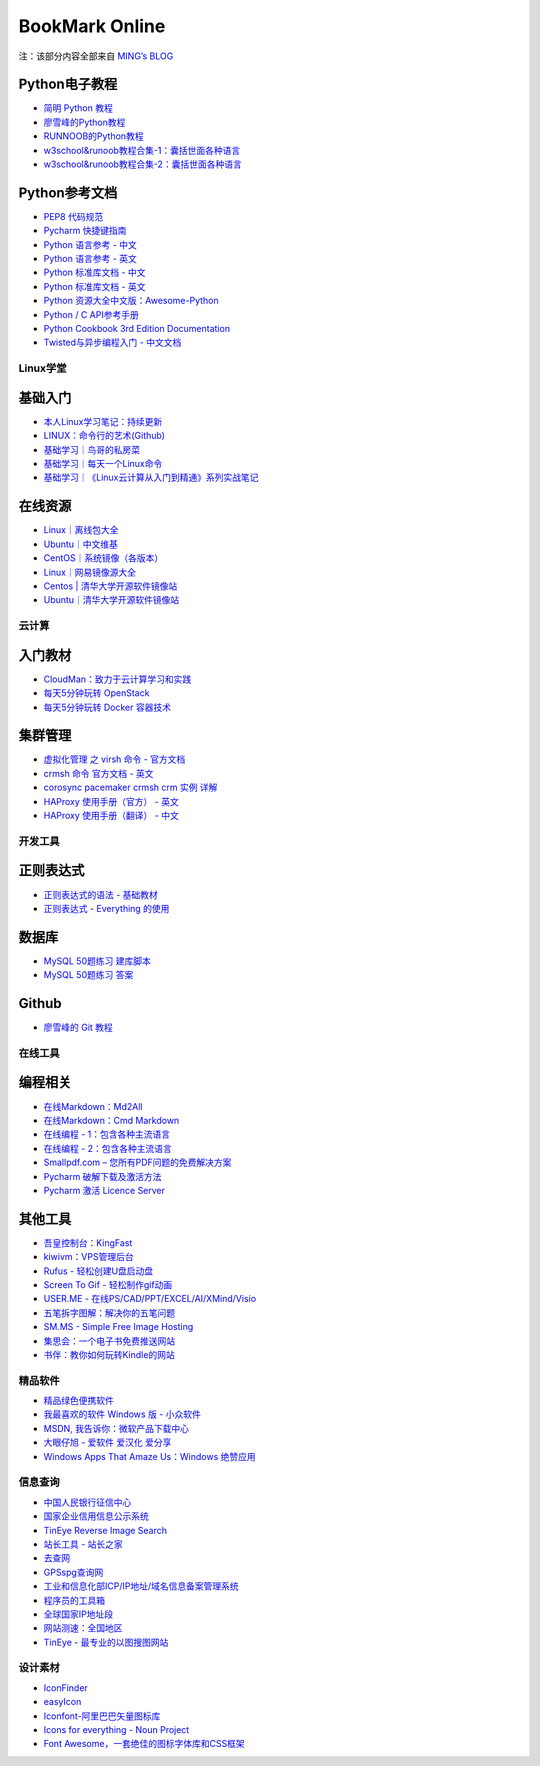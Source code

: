 ﻿BookMark Online
================

注：该部分内容全部来自
`MING’s BLOG <http://mingsblog.readthedocs.io/zh_CN/latest/bookmark.html>`__


Python电子教程
~~~~~~~~~~~~~~

-  `简明 Python 教程 <http://www.kuqin.com/abyteofpython_cn/>`__
-  `廖雪峰的Python教程 <https://www.liaoxuefeng.com/wiki/0014316089557264a6b348958f449949df42a6d3a2e542c000>`__
-  `RUNNOOB的Python教程 <http://www.runoob.com/python/python-tutorial.html>`__
-  `w3school&runoob教程合集-1：囊括世面各种语言 <https://github.com/it-ebooks/w3school>`__
-  `w3school&runoob教程合集-2：囊括世面各种语言 <https://www.w3cschool.cn/tutorial>`__

Python参考文档
~~~~~~~~~~~~~~

-  `PEP8 代码规范 <https://my.oschina.net/u/1433482/blog/464444>`__
-  `Pycharm
   快捷键指南 <https://qiwulun.github.io/posts/pycharm%20%E6%8A%80%E5%B7%A7.html>`__
-  `Python 语言参考 -
   中文 <http://python.usyiyi.cn/translate/python_278/reference/index.html>`__
-  `Python 语言参考 -
   英文 <https://docs.python.org/2/reference/index.html#reference-index>`__
-  `Python 标准库文档 -
   中文 <http://python.usyiyi.cn/documents/python_278/library/index.html#library-index>`__
-  `Python 标准库文档 - 英文 <https://docs.python.org/2/library/>`__
-  `Python
   资源大全中文版：Awesome-Python <https://github.com/BingmingWong/awesome-python-cn>`__
-  `Python / C
   API参考手册 <http://python.usyiyi.cn/documents/python_278/c-api/index.html#c-api-index>`__
-  `Python Cookbook 3rd Edition
   Documentation <http://python3-cookbook.readthedocs.io/zh_CN/latest/>`__
-  `Twisted与异步编程入门 -
   中文文档 <https://likebeta.gitbooks.io/twisted-intro-cn/content/zh/>`__

Linux学堂
---------

基础入门
~~~~~~~~

-  `本人Linux学习笔记：持续更新 <http://wongbingming.me/2017/10/16/Learn-Linux.html>`__
-  `LINUX：命令行的艺术(Github) <https://github.com/jlevy/the-art-of-command-line/blob/master/README-zh.md>`__
-  `基础学习｜鸟哥的私房菜 <http://linux.vbird.org/linux_basic/>`__
-  `基础学习｜每天一个Linux命令 <www.cnblogs.com/peida/archive/2012/12/05/2803591.html>`__
-  `基础学习｜《Linux云计算从入门到精通》系列实战笔记 <http://www.178linux.com/87104>`__

在线资源
~~~~~~~~

-  `Linux｜离线包大全 <https://pkgs.org>`__
-  `Ubuntu｜中文维基 <wiki.ubuntu.org.cn/首页>`__
-  `CentOS｜系统镜像（各版本） <vault.centos.org>`__
-  `Linux｜网易镜像源大全 <http://mirrors.163.com/>`__
-  `Centos \|
   清华大学开源软件镜像站 <https://mirror.tuna.tsinghua.edu.cn/help/centos/>`__
-  `Ubuntu｜清华大学开源软件镜像站 <https://mirrors.tuna.tsinghua.edu.cn/help/ubuntu/>`__

云计算
------

入门教材
~~~~~~~~

-  `CloudMan：致力于云计算学习和实践 <http://www.cnblogs.com/CloudMan6/>`__
-  `每天5分钟玩转
   OpenStack <https://mp.weixin.qq.com/s?__biz=MzIwMTM5MjUwMg==&mid=403471227&idx=1&sn=d645ec0df174e05384bbff40aada4cff&chksm=0b1673623c61fa74f005312b9ed1713a5134c26b448cc46e6903964d7c54810d0d17b656d211&mpshare=1&scene=1&srcid=1003thHxU5Wc3NtS9GfMoQ2w#rd>`__
-  `每天5分钟玩转 Docker
   容器技术 <https://mp.weixin.qq.com/s?__biz=MzIwMTM5MjUwMg==&mid=506103897&idx=1&sn=d27cdb06390406a5bff805db173176ee&chksm=0d3080403a47095666c7af813c79dcd7f3897844f77ffd126638b7ffde35ed6a83e98a5eeb47&mpshare=1&scene=1&srcid=1223IYkpgjnLikqJ6K1esfe2#rd>`__

集群管理
~~~~~~~~

-  `虚拟化管理 之 virsh 命令 -
   官方文档 <https://www.centos.org/docs/5/html/5.2/Virtualization/chap-Virtualization-Managing_guests_with_virsh.html>`__
-  `crmsh 命令 官方文档 -
   英文 <http://crmsh.github.io/man-2.0/#cmdhelp_configure_primitive>`__
-  `corosync pacemaker crmsh crm 实例
   详解 <http://blog.51yip.com/server/1680.html>`__
-  `HAProxy 使用手册（官方） -
   英文 <https://cbonte.github.io/haproxy-dconv/1.7/configuration.html>`__
-  `HAProxy 使用手册（翻译） -
   中文 <http://www.ttlsa.com/linux/haproxy-study-tutorial/>`__

开发工具
--------

正则表达式
~~~~~~~~~~

-  `正则表达式的语法 -
   基础教材 <http://www.codeyyy.com/regex/introduce/grammar/index.html>`__
-  `正则表达式 - Everything
   的使用 <http://blog.csdn.net/quincyfang/article/details/19612245>`__

数据库
~~~~~~

-  `MySQL 50题练习
   建库脚本 <http://www.cnblogs.com/zhtzyh2012/p/5235826.html>`__
-  `MySQL 50题练习
   答案 <http://blog.sina.com.cn/s/blog_6d1d0bf80100zm8l.html>`__

Github
~~~~~~

-  `廖雪峰的 Git
   教程 <https://www.liaoxuefeng.com/wiki/0013739516305929606dd18361248578c67b8067c8c017b000>`__

在线工具
--------

编程相关
~~~~~~~~

-  `在线Markdown：Md2All <http://md.aclickall.com/>`__
-  `在线Markdown：Cmd Markdown <https://www.zybuluo.com/mdeditor>`__
-  `在线编程 - 1：包含各种主流语言 <http://www.dooccn.com/python3/>`__
-  `在线编程 - 2：包含各种主流语言 <https://ideone.com/>`__
-  `Smallpdf.com –
   您所有PDF问题的免费解决方案 <https://smallpdf.com/cn>`__
-  `Pycharm
   破解下载及激活方法 <http://xclient.info/s/pycharm.html?_=ad82e3fedae9a2abfb37bd32cbb2094c>`__
-  `Pycharm 激活 Licence
   Server <http://jetbrains.license.laucyun.com>`__

其他工具
~~~~~~~~

-  `吾皇控制台：KingFast <http://kingfast.top>`__
-  `kiwivm：VPS管理后台 <https://kiwivm.64clouds.com/main.php>`__
-  `Rufus - 轻松创建U盘启动盘 <http://rufus.akeo.ie/?locale=zh_CN>`__
-  `Screen To Gif -
   轻松制作gif动画 <http://www.screentogif.com/?l=zh_cn>`__
-  `USER.ME - 在线PS/CAD/PPT/EXCEL/AI/XMind/Visio <https://uzer.me/>`__
-  `五笔拆字图解：解决你的五笔问题 <http://www.52wubi.com/wbbmcx/search.php>`__
-  `SM.MS - Simple Free Image Hosting <https://sm.ms>`__
-  `集思会：一个电子书免费推送网站 <http://www.kindlepush.com/main>`__
-  `书伴：教你如何玩转Kindle的网站 <https://bookfere.com/>`__

精品软件
--------

-  `精品绿色便携软件 <https://www.portablesoft.org/>`__
-  `我最喜欢的软件 Windows 版 - 小众软件 <http://love.appinn.com/>`__
-  `MSDN, 我告诉你：微软产品下载中心 <http://msdn.itellyou.cn/>`__
-  `大眼仔旭 - 爱软件 爱汉化 爱分享 <http://www.dayanzai.me/>`__
-  `Windows Apps That Amaze Us：Windows
   绝赞应用 <https://amazing-apps.gitbooks.io/windows-apps-that-amaze-us/content/zh-CN/>`__

信息查询
--------

-  `中国人民银行征信中心 <http://www.pbccrc.org.cn/>`__
-  `国家企业信用信息公示系统 <http://www.gsxt.gov.cn/index.html>`__
-  `TinEye Reverse Image Search <https://tineye.com/>`__
-  `站长工具 - 站长之家 <http://tool.chinaz.com/>`__
-  `去查网 <http://www.7c.com/>`__
-  `GPSspg查询网 <http://www.gpsspg.com/>`__
-  `工业和信息化部ICP/IP地址/域名信息备案管理系统 <http://www.miitbeian.gov.cn/publish/query/indexFirst.action>`__
-  `程序员的工具箱 <https://tool.lu/>`__
-  `全球国家IP地址段 <http://ipblock.chacuo.net/>`__
-  `网站测速：全国地区 <https://www.17ce.com/>`__
-  `TinEye - 最专业的以图搜图网站 <https://tineye.com/>`__

设计素材
--------

-  `IconFinder <https://www.iconfinder.com/>`__
-  `easyIcon <http://www.easyicon.net/>`__
-  `Iconfont-阿里巴巴矢量图标库 <http://www.iconfont.cn/>`__
-  `Icons for everything - Noun Project <https://thenounproject.com/>`__
-  `Font
   Awesome，一套绝佳的图标字体库和CSS框架 <http://fontawesome.dashgame.com/>`__
